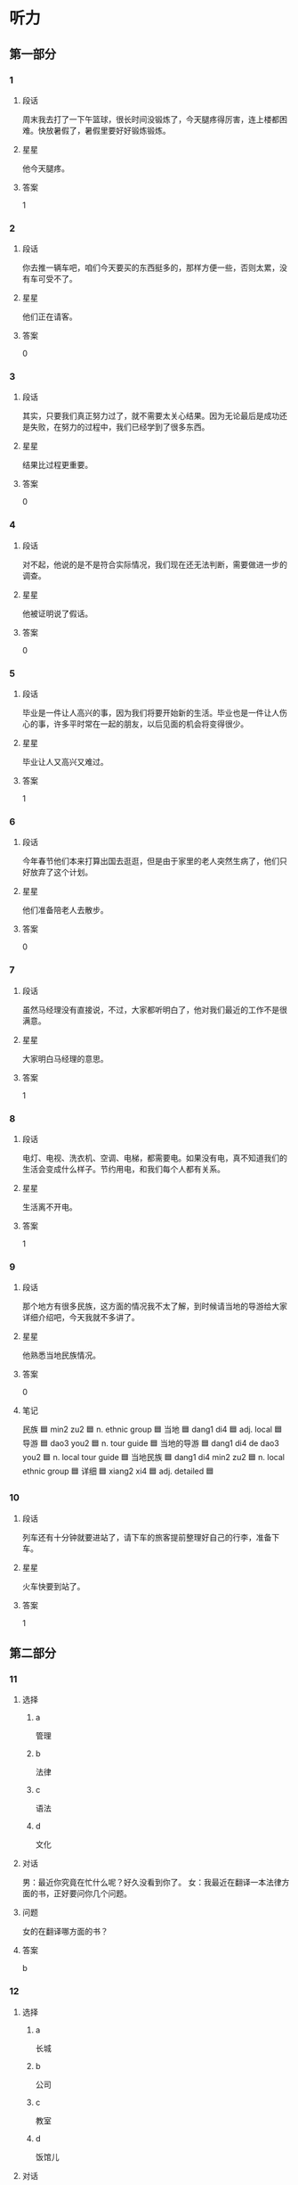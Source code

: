 * 听力

** 第一部分

*** 1
:PROPERTIES:
:ID: c4ebb727-7d02-44dd-b30f-d4bda703c08b
:END:

**** 段话
周末我去打了一下午篮球，很长时间没锻炼了，今天腿疼得厉害，连上楼都困难。快放暑假了，暑假里要好好锻炼锻炼。

**** 星星

他今天腿疼。

**** 答案

1

*** 2
:PROPERTIES:
:ID: bb9bbd19-48b7-4d23-9e85-eba247351456
:END:

**** 段话

你去推一辆车吧，咱们今天要买的东西挺多的，那样方便一些，否则太累，没有车可受不了。

**** 星星

他们正在请客。

**** 答案

0

*** 3
:PROPERTIES:
:ID: dc1bd844-9835-46d9-a293-ad6232c6c4f9
:END:

**** 段话

其实，只要我们真正努力过了，就不需要太关心结果。因为无论最后是成功还是失败，在努力的过程中，我们已经学到了很多东西。

**** 星星

结果比过程更重要。

**** 答案

0

*** 4
:PROPERTIES:
:ID: 5e70ef54-3b18-4272-8621-bdee6b7d9239
:END:

**** 段话

对不起，他说的是不是符合实际情况，我们现在还无法判断，需要做进一步的调查。

**** 星星

他被证明说了假话。

**** 答案

0

*** 5
:PROPERTIES:
:ID: 52385096-46bd-4029-b5af-d0ea370c62ed
:END:

**** 段话

毕业是一件让人高兴的事，因为我们将要开始新的生活。毕业也是一件让人伤心的事，许多平时常在一起的朋友，以后见面的机会将变得很少。

**** 星星

毕业让人又高兴又难过。

**** 答案

1

*** 6
:PROPERTIES:
:ID: 42c5a5e4-5d8b-4f7b-a3b9-03ca84adb9bf
:END:

**** 段话

今年春节他们本来打算出国去逛逛，但是由于家里的老人突然生病了，他们只好放弃了这个计划。

**** 星星

他们准备陪老人去散步。

**** 答案

0

*** 7
:PROPERTIES:
:ID: e03af581-6200-4288-ad88-d37f5cb6302a
:END:

**** 段话

虽然马经理没有直接说，不过，大家都听明白了，他对我们最近的工作不是很满意。

**** 星星

大家明白马经理的意思。

**** 答案

1

*** 8
:PROPERTIES:
:ID: f7580068-7aa1-4295-818e-356ed3c9ec11
:END:

**** 段话

电灯、电视、洗衣机、空调、电梯，都需要电。如果没有电，真不知道我们的生活会变成什么样子。节约用电，和我们每个人都有关系。

**** 星星

生活离不开电。

**** 答案

1

*** 9
:PROPERTIES:
:ID: 01590fdb-a96a-4921-ad46-e7f2426b8c60
:END:

**** 段话

那个地方有很多民族，这方面的情况我不太了解，到时候请当地的导游给大家详细介绍吧，今天我就不多讲了。

**** 星星

他熟悉当地民族情况。

**** 答案

0

**** 笔记
:PROPERTIES:
:CREATED: [2023-01-04 14:32:39 -05]
:END:

民族 🟦 min2 zu2 🟦 n. ethnic group 🟦
当地 🟦 dang1 di4 🟦 adj. local 🟦
导游 🟦 dao3 you2 🟦 n. tour guide 🟦
当地的导游 🟦 dang1 di4 de dao3 you2 🟦 n. local tour guide 🟦
当地民族 🟦 dang1 di4 min2 zu2 🟦 n. local ethnic group 🟦
详细 🟦 xiang2 xi4 🟦 adj. detailed 🟦
*** 10
:PROPERTIES:
:ID: 699ce5d5-0454-411f-ab1e-65219676a554
:END:

**** 段话

列车还有十分钟就要进站了，请下车的旅客提前整理好自己的行李，准备下车。

**** 星星

火车快要到站了。

**** 答案

1

** 第二部分
:PROPERTIES:
:CREATED: [2022-12-26 13:37:55 -05]
:END:

*** 11
:PROPERTIES:
:CREATED: [2022-12-26 13:37:55 -05]
:ID: 8bd471c9-2fe8-4d84-bc84-c5569d081044
:END:

**** 选择
:PROPERTIES:
:CREATED: [2022-12-26 13:37:55 -05]
:END:

***** a
:PROPERTIES:
:CREATED: [2022-12-26 13:37:55 -05]
:END:

管理

***** b
:PROPERTIES:
:CREATED: [2022-12-26 13:37:55 -05]
:END:

法律

***** c
:PROPERTIES:
:CREATED: [2022-12-26 13:37:55 -05]
:END:

语法

***** d
:PROPERTIES:
:CREATED: [2022-12-26 13:37:55 -05]
:END:

文化

**** 对话
:PROPERTIES:
:CREATED: [2022-12-26 13:37:55 -05]
:END:

男：最近你究竟在忙什么呢？好久没看到你了。
女：我最近在翻译一本法律方面的书，正好要问你几个问题。

**** 问题
:PROPERTIES:
:CREATED: [2022-12-26 13:37:55 -05]
:END:

女的在翻译哪方面的书？

**** 答案
:PROPERTIES:
:CREATED: [2022-12-26 13:37:55 -05]
:END:

b

*** 12
:PROPERTIES:
:CREATED: [2022-12-26 13:37:55 -05]
:ID: f0d150c9-7f48-4c24-a3cc-efef5e384dcb
:END:

**** 选择
:PROPERTIES:
:CREATED: [2022-12-26 13:37:55 -05]
:END:

***** a
:PROPERTIES:
:CREATED: [2022-12-26 13:37:55 -05]
:END:

长城

***** b
:PROPERTIES:
:CREATED: [2022-12-26 13:37:55 -05]
:END:

公司

***** c
:PROPERTIES:
:CREATED: [2022-12-26 13:37:55 -05]
:END:

教室

***** d
:PROPERTIES:
:CREATED: [2022-12-26 13:37:55 -05]
:END:

饭馆儿

**** 对话
:PROPERTIES:
:CREATED: [2022-12-26 13:37:55 -05]
:END:

女：张师傅，今天我们是怎么安排的？
男：我先送你们去爬长城，下午回宾馆休息，晚饭后接大家去老舍茶馆喝茶、看京剧。

**** 问题
:PROPERTIES:
:CREATED: [2022-12-26 13:37:55 -05]
:END:

他们现在要去哪儿？

**** 答案
:PROPERTIES:
:CREATED: [2022-12-26 13:37:55 -05]
:END:

a

*** 13
:PROPERTIES:
:CREATED: [2022-12-26 13:37:55 -05]
:ID: dc0aae5a-8ac6-4111-855d-8b73232108a7
:END:

**** 选择
:PROPERTIES:
:CREATED: [2022-12-26 13:37:55 -05]
:END:

***** a
:PROPERTIES:
:CREATED: [2022-12-26 13:37:55 -05]
:END:

没睡醒

***** b
:PROPERTIES:
:CREATED: [2022-12-26 13:37:55 -05]
:END:

听不清楚

***** c
:PROPERTIES:
:CREATED: [2022-12-26 13:37:55 -05]
:END:

在玩游戏

***** d
:PROPERTIES:
:CREATED: [2022-12-26 13:37:55 -05]
:END:

没认真听

**** 对话
:PROPERTIES:
:CREATED: [2022-12-26 13:37:55 -05]
:END:

男：喂？你声音能大点儿吗？你那里太吵了。
女：我刚才问你，我们下午几点去参观海洋馆？

**** 问题
:PROPERTIES:
:CREATED: [2022-12-26 13:37:55 -05]
:END:

男的为什么让女的大声点儿？

**** 答案
:PROPERTIES:
:CREATED: [2022-12-26 13:37:55 -05]
:END:

b

*** 14
:PROPERTIES:
:CREATED: [2022-12-26 13:37:55 -05]
:ID: c7863077-1556-40e9-b99e-7e985cb5cdf3
:END:

**** 选择
:PROPERTIES:
:CREATED: [2022-12-26 13:37:55 -05]
:END:

***** a
:PROPERTIES:
:CREATED: [2022-12-26 13:37:55 -05]
:END:

哭了

***** b
:PROPERTIES:
:CREATED: [2022-12-26 13:37:55 -05]
:END:

被骗了

***** c
:PROPERTIES:
:CREATED: [2022-12-26 13:37:55 -05]
:END:

腿擦破了

***** d
:PROPERTIES:
:CREATED: [2022-12-26 13:37:55 -05]
:END:

把篮球丢了

**** 对话
:PROPERTIES:
:CREATED: [2022-12-26 13:37:55 -05]
:END:

女：你的腿怎么流血了？我带你去医院吧。
男：没关系，刚才踢足球不小心擦破了皮，不疼。

**** 问题
:PROPERTIES:
:CREATED: [2022-12-26 13:37:55 -05]
:END:

男的刚才怎么了？

**** 答案
:PROPERTIES:
:CREATED: [2022-12-26 13:37:55 -05]
:END:

c

*** 15
:PROPERTIES:
:CREATED: [2022-12-26 13:37:55 -05]
:ID: 4610f04d-f4e1-42b1-8982-394f87ff625f
:END:

**** 选择
:PROPERTIES:
:CREATED: [2022-12-26 13:37:55 -05]
:END:

***** a
:PROPERTIES:
:CREATED: [2022-12-26 13:37:55 -05]
:END:

还没消息

***** b
:PROPERTIES:
:CREATED: [2022-12-26 13:37:55 -05]
:END:

意见不多

***** c
:PROPERTIES:
:CREATED: [2022-12-26 13:37:55 -05]
:END:

没座位了

***** d
:PROPERTIES:
:CREATED: [2022-12-26 13:37:55 -05]
:END:

总结写完了

**** 对话
:PROPERTIES:
:CREATED: [2022-12-26 13:37:55 -05]
:END:

男：现在还是没有任何消息吗？
女：对，暂时还没有，会议还没结束，估计还得半个小时。

**** 问题
:PROPERTIES:
:CREATED: [2022-12-26 13:37:55 -05]
:END:

通过对话，可以知道什么？

**** 答案
:PROPERTIES:
:CREATED: [2022-12-26 13:37:55 -05]
:END:

a

*** 16
:PROPERTIES:
:CREATED: [2022-12-26 13:37:55 -05]
:ID: 28974a66-99e0-42ec-8f98-5aeacec65e48
:END:

**** 选择
:PROPERTIES:
:CREATED: [2022-12-26 13:37:55 -05]
:END:

***** a
:PROPERTIES:
:CREATED: [2022-12-26 13:37:55 -05]
:END:

都很旧

***** b
:PROPERTIES:
:CREATED: [2022-12-26 13:37:55 -05]
:END:

价格不同

***** c
:PROPERTIES:
:CREATED: [2022-12-26 13:37:55 -05]
:END:

完全相同

***** d
:PROPERTIES:
:CREATED: [2022-12-26 13:37:55 -05]
:END:

都是蓝色的

**** 对话
:PROPERTIES:
:CREATED: [2022-12-26 13:37:55 -05]
:END:

女：这两条裙子没什么区别，完全一样呀。
男：不一样，这条比那条稍微便宜一点儿。

**** 问题
:PROPERTIES:
:CREATED: [2022-12-26 13:37:55 -05]
:END:

关于这两条裙子，下列哪个正确？

**** 答案
:PROPERTIES:
:CREATED: [2022-12-26 13:37:55 -05]
:END:

b

*** 17
:PROPERTIES:
:CREATED: [2022-12-26 13:37:55 -05]
:ID: ffe21a0b-a9f4-4375-b893-c6f00907578a
:END:

**** 选择
:PROPERTIES:
:CREATED: [2022-12-26 13:37:55 -05]
:END:

***** a
:PROPERTIES:
:CREATED: [2022-12-26 13:37:55 -05]
:END:

刚结婚

***** b
:PROPERTIES:
:CREATED: [2022-12-26 13:37:55 -05]
:END:

准备出差

***** c
:PROPERTIES:
:CREATED: [2022-12-26 13:37:55 -05]
:END:

羡慕男的

***** d
:PROPERTIES:
:CREATED: [2022-12-26 13:37:55 -05]
:END:

没戴眼镜

**** 对话
:PROPERTIES:
:CREATED: [2022-12-26 13:37:55 -05]
:END:

男：你难道又要出差？上个星期不是刚去了上海吗？
女：没办法，这个月至少还要再去一次。

**** 问题
:PROPERTIES:
:CREATED: [2022-12-26 13:37:55 -05]
:END:

关于女的，可以知道什么？

**** 答案
:PROPERTIES:
:CREATED: [2022-12-26 13:37:55 -05]
:END:

b

*** 18
:PROPERTIES:
:CREATED: [2022-12-26 13:37:55 -05]
:ID: 1a9c76fb-f188-445e-983f-f97ba6fe1f51
:END:

**** 选择
:PROPERTIES:
:CREATED: [2022-12-26 13:37:55 -05]
:END:

***** a
:PROPERTIES:
:CREATED: [2022-12-26 13:37:55 -05]
:END:

理短发

***** b
:PROPERTIES:
:CREATED: [2022-12-26 13:37:55 -05]
:END:

学中文

***** c
:PROPERTIES:
:CREATED: [2022-12-26 13:37:55 -05]
:END:

请人帮忙

***** d
:PROPERTIES:
:CREATED: [2022-12-26 13:37:55 -05]
:END:

别弄乱报纸

**** 对话
:PROPERTIES:
:CREATED: [2022-12-26 13:37:55 -05]
:END:

女：这些报纸是按照时间顺序排列的，你别弄乱了。
男：好的，看完后我会放好的，肯定弄不乱。

**** 问题
:PROPERTIES:
:CREATED: [2022-12-26 13:37:55 -05]
:END:

女的希望怎么样？

**** 答案
:PROPERTIES:
:CREATED: [2022-12-26 13:37:55 -05]
:END:

d

*** 19
:PROPERTIES:
:CREATED: [2022-12-26 13:37:55 -05]
:ID: 30c9489f-f228-4d21-ad7c-c1c7e49f17e5
:END:

**** 选择
:PROPERTIES:
:CREATED: [2022-12-26 13:37:55 -05]
:END:

***** a
:PROPERTIES:
:CREATED: [2022-12-26 13:37:55 -05]
:END:

她哥哥

***** b
:PROPERTIES:
:CREATED: [2022-12-26 13:37:55 -05]
:END:

她弟弟

***** c
:PROPERTIES:
:CREATED: [2022-12-26 13:37:55 -05]
:END:

她叔叔

***** d
:PROPERTIES:
:CREATED: [2022-12-26 13:37:55 -05]
:END:

她男朋友

**** 对话
:PROPERTIES:
:CREATED: [2022-12-26 13:37:55 -05]
:END:

男：这是你男朋友？长得真帅，个子也高。
女：这是我弟，他确实挺高，一米九。

**** 问题
:PROPERTIES:
:CREATED: [2022-12-26 13:37:55 -05]
:END:

他们在谈论谁？

**** 答案
:PROPERTIES:
:CREATED: [2022-12-26 13:37:55 -05]
:END:

b

*** 20
:PROPERTIES:
:CREATED: [2022-12-26 13:37:55 -05]
:ID: 0395b377-6372-4488-83b7-3e83ba152f91
:END:

**** 选择
:PROPERTIES:
:CREATED: [2022-12-26 13:37:55 -05]
:END:

***** a
:PROPERTIES:
:CREATED: [2022-12-26 13:37:55 -05]
:END:

天晴了

***** b
:PROPERTIES:
:CREATED: [2022-12-26 13:37:55 -05]
:END:

男的饿了

***** c
:PROPERTIES:
:CREATED: [2022-12-26 13:37:55 -05]
:END:

空气很好

***** d
:PROPERTIES:
:CREATED: [2022-12-26 13:37:55 -05]
:END:

他们在打扫

**** 对话
:PROPERTIES:
:CREATED: [2022-12-26 13:37:55 -05]
:END:

女：外面下雨了，把窗户关上吧。
男：别全关上，让房间里进点儿新鲜空气，下了雨，外面空气很湿润。

**** 问题
:PROPERTIES:
:CREATED: [2022-12-26 13:37:55 -05]
:END:

根据对话，可以知道什么？

**** 答案
:PROPERTIES:
:CREATED: [2022-12-26 13:37:55 -05]
:END:

c

*** 21
:PROPERTIES:
:CREATED: [2022-12-26 13:37:55 -05]
:ID: b8bfbf51-17b0-428f-9d51-3e00d21fde45
:END:

**** 选择
:PROPERTIES:
:CREATED: [2022-12-26 13:37:55 -05]
:END:

***** a
:PROPERTIES:
:CREATED: [2022-12-26 13:37:55 -05]
:END:

想请假

***** b
:PROPERTIES:
:CREATED: [2022-12-26 13:37:55 -05]
:END:

在看新闻

***** c
:PROPERTIES:
:CREATED: [2022-12-26 13:37:55 -05]
:END:

是个护士

***** d
:PROPERTIES:
:CREATED: [2022-12-26 13:37:55 -05]
:END:

听广播了

**** 对话
:PROPERTIES:
:CREATED: [2022-12-26 13:37:55 -05]
:END:

男：刘小姐，这个主意是您想出来的？非常好！
女：谢谢，我是今天早上听广播时忽然想出来的。

**** 问题
:PROPERTIES:
:CREATED: [2022-12-26 13:37:55 -05]
:END:

关于刘小姐，可以知道什么？

**** 答案
:PROPERTIES:
:CREATED: [2022-12-26 13:37:55 -05]
:END:

d

*** 22
:PROPERTIES:
:CREATED: [2022-12-26 13:37:55 -05]
:ID: 663855a6-de70-4fc2-9713-75e5494bc11e
:END:

**** 选择
:PROPERTIES:
:CREATED: [2022-12-26 13:37:55 -05]
:END:

***** a
:PROPERTIES:
:CREATED: [2022-12-26 13:37:55 -05]
:END:

一瓶饮料

***** b
:PROPERTIES:
:CREATED: [2022-12-26 13:37:55 -05]
:END:

面包和糖

***** c
:PROPERTIES:
:CREATED: [2022-12-26 13:37:55 -05]
:END:

饼干和盐

***** d
:PROPERTIES:
:CREATED: [2022-12-26 13:37:55 -05]
:END:

牛奶和鸡蛋

**** 对话
:PROPERTIES:
:CREATED: [2022-12-26 13:37:55 -05]
:END:

女：你好，一共多少钱？
男：两盒饼干、一袋盐，一共是十三块零五。

**** 问题
:PROPERTIES:
:CREATED: [2022-12-26 13:37:55 -05]
:END:

女的买什么了？

**** 答案
:PROPERTIES:
:CREATED: [2022-12-26 13:37:55 -05]
:END:

c

*** 23
:PROPERTIES:
:CREATED: [2022-12-26 13:37:55 -05]
:ID: be0dd688-85c1-48e7-a1b0-c797ab9991ce
:END:

**** 选择
:PROPERTIES:
:CREATED: [2022-12-26 13:37:55 -05]
:END:

***** a
:PROPERTIES:
:CREATED: [2022-12-26 13:37:55 -05]
:END:

太厚

***** b
:PROPERTIES:
:CREATED: [2022-12-26 13:37:55 -05]
:END:

无聊

***** c
:PROPERTIES:
:CREATED: [2022-12-26 13:37:55 -05]
:END:

很有名

***** d
:PROPERTIES:
:CREATED: [2022-12-26 13:37:55 -05]
:END:

翻译得不好

**** 对话
:PROPERTIES:
:CREATED: [2022-12-26 13:37:55 -05]
:END:

男：这本小说这么厚，什么时候才能看完啊。
女：每天晚上看十几页，差不多一个月就可以看完。

**** 问题
:PROPERTIES:
:CREATED: [2022-12-26 13:37:55 -05]
:END:

男的认为这本书怎么样？

**** 答案
:PROPERTIES:
:CREATED: [2022-12-26 13:37:55 -05]
:END:

a

*** 24
:PROPERTIES:
:CREATED: [2022-12-26 13:37:55 -05]
:ID: 494614dc-332e-4f1a-976e-35c93d09403c
:END:

**** 选择
:PROPERTIES:
:CREATED: [2022-12-26 13:37:55 -05]
:END:

***** a
:PROPERTIES:
:CREATED: [2022-12-26 13:37:55 -05]
:END:

猜错了

***** b
:PROPERTIES:
:CREATED: [2022-12-26 13:37:55 -05]
:END:

把包丢了

***** c
:PROPERTIES:
:CREATED: [2022-12-26 13:37:55 -05]
:END:

把护照丢了

***** d
:PROPERTIES:
:CREATED: [2022-12-26 13:37:55 -05]
:END:

想乘坐飞机

**** 对话
:PROPERTIES:
:CREATED: [2022-12-26 13:37:55 -05]
:END:

女：打扰一下，请问，您是在找这个包吗？
男：是的是的，这是我妻子的包，她太粗心了，谢谢您！

**** 问题
:PROPERTIES:
:CREATED: [2022-12-26 13:37:55 -05]
:END:

他的妻子怎么了？

**** 答案
:PROPERTIES:
:CREATED: [2022-12-26 13:37:55 -05]
:END:

b

**** 笔记
:PROPERTIES:
:CREATED: [2023-01-04 20:15:17 -05]
:END:

打扰 🟦 da3 rao3 🟦 v. to disturb 🟦
粗心 🟦 cu1 xin1 🟦 adj. careless 🟦
*** 25
:PROPERTIES:
:CREATED: [2022-12-26 13:37:55 -05]
:ID: 8b1f305c-63f6-42b9-a363-9bbe11638abf
:END:

**** 选择
:PROPERTIES:
:CREATED: [2022-12-26 13:37:55 -05]
:END:

***** a
:PROPERTIES:
:CREATED: [2022-12-26 13:37:55 -05]
:END:

买相机

***** b
:PROPERTIES:
:CREATED: [2022-12-26 13:37:55 -05]
:END:

看同事

***** c
:PROPERTIES:
:CREATED: [2022-12-26 13:37:55 -05]
:END:

取照片

***** d
:PROPERTIES:
:CREATED: [2022-12-26 13:37:55 -05]
:END:

换钥匙

**** 对话
:PROPERTIES:
:CREATED: [2022-12-26 13:37:55 -05]
:END:

男：方向不对吧？现在是往东走吗？
女：现在是往西，我们先去附近那个照相馆取照片，然后再去校长家。

**** 问题
:PROPERTIES:
:CREATED: [2022-12-26 13:37:55 -05]
:END:

女的打算先去做什么？

**** 答案
:PROPERTIES:
:CREATED: [2022-12-26 13:37:55 -05]
:END:

c

** 第三部分
:PROPERTIES:
:CREATED: [2022-12-26 13:49:43 -05]
:END:

*** 26
:PROPERTIES:
:CREATED: [2022-12-26 13:49:43 -05]
:ID: 4ffea1f7-d5bb-4fc5-87d8-19ff94932df1
:END:

**** 选择
:PROPERTIES:
:CREATED: [2022-12-26 13:49:43 -05]
:END:

***** a
:PROPERTIES:
:CREATED: [2022-12-26 13:49:43 -05]
:END:

天黑了

***** b
:PROPERTIES:
:CREATED: [2022-12-26 13:49:43 -05]
:END:

西瓜不好吃

***** c
:PROPERTIES:
:CREATED: [2022-12-26 13:49:43 -05]
:END:

孙子去上课

***** d
:PROPERTIES:
:CREATED: [2022-12-26 13:49:43 -05]
:END:

作业没写完

**** 对话
:PROPERTIES:
:CREATED: [2022-12-26 13:49:43 -05]
:END:

女：把香蕉皮扔到垃圾桶里去，以后别随便扔东西。
男：知道了，奶奶。
女：数学作业写完了吗？
男：没呢，我先出去玩儿一会儿，您在家休息吧。

**** 问题
:PROPERTIES:
:CREATED: [2022-12-26 13:49:43 -05]
:END:

根据对话，可以知道什么？

**** 答案
:PROPERTIES:
:CREATED: [2022-12-26 13:49:43 -05]
:END:

d

*** 27
:PROPERTIES:
:CREATED: [2022-12-26 13:49:43 -05]
:ID: 504ef058-4db1-4056-9a55-01da613faf69
:END:

**** 选择
:PROPERTIES:
:CREATED: [2022-12-26 13:49:43 -05]
:END:

***** a
:PROPERTIES:
:CREATED: [2022-12-26 13:49:43 -05]
:END:

打网球

***** b
:PROPERTIES:
:CREATED: [2022-12-26 13:49:43 -05]
:END:

看演出

***** c
:PROPERTIES:
:CREATED: [2022-12-26 13:49:43 -05]
:END:

去减肥

***** d
:PROPERTIES:
:CREATED: [2022-12-26 13:49:43 -05]
:END:

办签证

**** 对话
:PROPERTIES:
:CREATED: [2022-12-26 13:49:43 -05]
:END:

男：我约了几个同学星期六上午去打网球，你也去？
女：可是我不会打网球。
男：那你会打羽毛球吗？
女：会。
男：网球跟羽毛球差不多，很好学，到时候我教你。

**** 问题
:PROPERTIES:
:CREATED: [2022-12-26 13:49:43 -05]
:END:

男的星期六要做什么？

**** 答案
:PROPERTIES:
:CREATED: [2022-12-26 13:49:43 -05]
:END:

a

*** 28
:PROPERTIES:
:CREATED: [2022-12-26 13:49:43 -05]
:ID: 1065a69d-3900-4f79-98f3-b7923530dc36
:END:

**** 选择
:PROPERTIES:
:CREATED: [2022-12-26 13:49:43 -05]
:END:

***** a
:PROPERTIES:
:CREATED: [2022-12-26 13:49:43 -05]
:END:

周围吵

***** b
:PROPERTIES:
:CREATED: [2022-12-26 13:49:43 -05]
:END:

楼层矮

***** c
:PROPERTIES:
:CREATED: [2022-12-26 13:49:43 -05]
:END:

房租高

***** d
:PROPERTIES:
:CREATED: [2022-12-26 13:49:43 -05]
:END:

厨房小

**** 对话
:PROPERTIES:
:CREATED: [2022-12-26 13:49:43 -05]
:END:

女：昨天看的房子怎么样？
男：还可以，交通比较方便，离咱公司不远。
女：那就快点儿租下来啊。
男：其他都好，关键是房租太高。

**** 问题
:PROPERTIES:
:CREATED: [2022-12-26 13:49:43 -05]
:END:

男的认为房子怎么样？

**** 答案
:PROPERTIES:
:CREATED: [2022-12-26 13:49:43 -05]
:END:

c

*** 29
:PROPERTIES:
:CREATED: [2022-12-26 13:49:43 -05]
:ID: ef536020-9d3c-4678-8b40-7afc66153a50
:END:

**** 选择
:PROPERTIES:
:CREATED: [2022-12-26 13:49:43 -05]
:END:

***** a
:PROPERTIES:
:CREATED: [2022-12-26 13:49:43 -05]
:END:

堵车

***** b
:PROPERTIES:
:CREATED: [2022-12-26 13:49:43 -05]
:END:

车坏了

***** c
:PROPERTIES:
:CREATED: [2022-12-26 13:49:43 -05]
:END:

没出租车

***** d
:PROPERTIES:
:CREATED: [2022-12-26 13:49:43 -05]
:END:

公共汽车慢

**** 对话
:PROPERTIES:
:CREATED: [2022-12-26 13:49:43 -05]
:END:

男：你不是刚刚买了新车吗？怎么今天又坐地铁？
女：我的车送去修了，昨天被撞了一下。
男：啊，严重吗？怎么这么不小心。
女：没关系，我当时开得很慢，是那个司机的问题。

**** 问题
:PROPERTIES:
:CREATED: [2022-12-26 13:49:43 -05]
:END:

女的今天为什么坐地铁？

**** 答案
:PROPERTIES:
:CREATED: [2022-12-26 13:49:43 -05]
:END:

b

*** 30
:PROPERTIES:
:CREATED: [2022-12-26 13:49:43 -05]
:ID: 496c90a6-c0a8-41de-8e29-9e2e586013b1
:END:

**** 选择
:PROPERTIES:
:CREATED: [2022-12-26 13:49:43 -05]
:END:

***** a
:PROPERTIES:
:CREATED: [2022-12-26 13:49:43 -05]
:END:

中国制造

***** b
:PROPERTIES:
:CREATED: [2022-12-26 13:49:43 -05]
:END:

旅行计划

***** c
:PROPERTIES:
:CREATED: [2022-12-26 13:49:43 -05]
:END:

环境污染

***** d
:PROPERTIES:
:CREATED: [2022-12-26 13:49:43 -05]
:END:

科学精神

**** 对话
:PROPERTIES:
:CREATED: [2022-12-26 13:49:43 -05]
:END:

女：去年夏天我去国外旅游，没想到买回来的礼物竟然都是中国制造。
男：这很正常，中国现在是世界制造大国。
女：是，随着质量的进一步提高，相信会有更多的中国制造。
男：当然，我们还需要继续提高质量，提高竞争力。

**** 问题
:PROPERTIES:
:CREATED: [2022-12-26 13:49:43 -05]
:END:

他们在谈什么？

**** 答案
:PROPERTIES:
:CREATED: [2022-12-26 13:49:43 -05]
:END:

a

*** 31
:PROPERTIES:
:CREATED: [2022-12-26 13:49:43 -05]
:ID: 5c2f7cdc-b0d0-4721-ba2d-23fbe0c9a996
:END:

**** 选择
:PROPERTIES:
:CREATED: [2022-12-26 13:49:43 -05]
:END:

***** a
:PROPERTIES:
:CREATED: [2022-12-26 13:49:43 -05]
:END:

丈夫

***** b
:PROPERTIES:
:CREATED: [2022-12-26 13:49:43 -05]
:END:

爷爷

***** c
:PROPERTIES:
:CREATED: [2022-12-26 13:49:43 -05]
:END:

阿姨

***** d
:PROPERTIES:
:CREATED: [2022-12-26 13:49:43 -05]
:END:

老师

**** 对话
:PROPERTIES:
:CREATED: [2022-12-26 13:49:43 -05]
:END:

男：听说你从小就开始写日记了？
女：是，开始是老师要求写，写每天发生的有意思的事，慢慢就成习惯了。
男：你觉得写日记有什么好处？
女：可以给我留下一些美好的回忆。

**** 问题
:PROPERTIES:
:CREATED: [2022-12-26 13:49:43 -05]
:END:

刚开始是谁要求她写日记的？

**** 答案
:PROPERTIES:
:CREATED: [2022-12-26 13:49:43 -05]
:END:

d

*** 32
:PROPERTIES:
:CREATED: [2022-12-26 13:49:43 -05]
:ID: a83202b4-04bb-491b-a529-f0f1f537122b
:END:

**** 选择
:PROPERTIES:
:CREATED: [2022-12-26 13:49:43 -05]
:END:

***** a
:PROPERTIES:
:CREATED: [2022-12-26 13:49:43 -05]
:END:

变胖了

***** b
:PROPERTIES:
:CREATED: [2022-12-26 13:49:43 -05]
:END:

要考试了

***** c
:PROPERTIES:
:CREATED: [2022-12-26 13:49:43 -05]
:END:

游泳输了

***** d
:PROPERTIES:
:CREATED: [2022-12-26 13:49:43 -05]
:END:

时间提前了

**** 对话
:PROPERTIES:
:CREATED: [2022-12-26 13:49:43 -05]
:END:

女：动作快一点儿，快来不及了。
男：什么来不及了，你拉我去哪里？
女：出发时间改下午两点了，现在就集合。
男：怎么没通知我们啊？

**** 问题
:PROPERTIES:
:CREATED: [2022-12-26 13:49:43 -05]
:END:

女的为什么着急？

**** 答案
:PROPERTIES:
:CREATED: [2022-12-26 13:49:43 -05]
:END:

d

*** 33
:PROPERTIES:
:CREATED: [2022-12-26 13:49:43 -05]
:ID: a11680e2-b5d8-4b6b-9445-23ffdb373976
:END:

**** 选择
:PROPERTIES:
:CREATED: [2022-12-26 13:49:43 -05]
:END:

***** a
:PROPERTIES:
:CREATED: [2022-12-26 13:49:43 -05]
:END:

做生意

***** b
:PROPERTIES:
:CREATED: [2022-12-26 13:49:43 -05]
:END:

祝贺姐姐

***** c
:PROPERTIES:
:CREATED: [2022-12-26 13:49:43 -05]
:END:

学画画儿

***** d
:PROPERTIES:
:CREATED: [2022-12-26 13:49:43 -05]
:END:

向姐姐道歉

**** 对话
:PROPERTIES:
:CREATED: [2022-12-26 13:49:43 -05]
:END:

男：姐，我发你的电子邮件收到了没？
女：什么时候发的？
男：都一周了，我想去做生意，想听听你的意见。
女：没收到，你再发一遍吧。

**** 问题
:PROPERTIES:
:CREATED: [2022-12-26 13:49:43 -05]
:END:

男的打算做什么？

**** 答案
:PROPERTIES:
:CREATED: [2022-12-26 13:49:43 -05]
:END:

a

*** 34
:PROPERTIES:
:CREATED: [2022-12-26 13:49:43 -05]
:ID: e765b02c-1fa0-41ba-a3b5-e9e007d0125d
:END:

**** 选择
:PROPERTIES:
:CREATED: [2022-12-26 13:49:43 -05]
:END:

***** a
:PROPERTIES:
:CREATED: [2022-12-26 13:49:43 -05]
:END:

不抽烟

***** b
:PROPERTIES:
:CREATED: [2022-12-26 13:49:43 -05]
:END:

没进球

***** c
:PROPERTIES:
:CREATED: [2022-12-26 13:49:43 -05]
:END:

是个演员

***** d
:PROPERTIES:
:CREATED: [2022-12-26 13:49:43 -05]
:END:

爱弹钢琴

**** 对话
:PROPERTIES:
:CREATED: [2022-12-26 13:49:43 -05]
:END:

女：今天踢得怎么样？进了几个球？
男：我们三比一赢了。
女：我问你进了几个。
男：我，我没进。我的球鞋不太好，穿着难受。
女：我明白了，你快去洗澡吧。

**** 问题
:PROPERTIES:
:CREATED: [2022-12-26 13:49:43 -05]
:END:

关于男的，可以知道什么？

**** 答案
:PROPERTIES:
:CREATED: [2022-12-26 13:49:43 -05]
:END:

b

*** 35
:PROPERTIES:
:CREATED: [2022-12-26 13:49:43 -05]
:ID: 8afc34be-3482-4a9f-9403-e788fc22c6f5
:END:

**** 选择
:PROPERTIES:
:CREATED: [2022-12-26 13:49:43 -05]
:END:

***** a
:PROPERTIES:
:CREATED: [2022-12-26 13:49:43 -05]
:END:

口渴了

***** b
:PROPERTIES:
:CREATED: [2022-12-26 13:49:43 -05]
:END:

不能吃辣

***** c
:PROPERTIES:
:CREATED: [2022-12-26 13:49:43 -05]
:END:

觉得孤单

***** d
:PROPERTIES:
:CREATED: [2022-12-26 13:49:43 -05]
:END:

身体不舒服

**** 对话
:PROPERTIES:
:CREATED: [2022-12-26 13:49:43 -05]
:END:

男：你先去床上躺一会儿吧，等饭好了我叫你。
女：我没事，还是我来做吧。
男：你不舒服，今天我来做，马上就好。
女：那你简单做一点儿就可以。

**** 问题
:PROPERTIES:
:CREATED: [2022-12-26 13:49:43 -05]
:END:

女的怎么了？

**** 答案
:PROPERTIES:
:CREATED: [2022-12-26 13:49:43 -05]
:END:

d

*** 36-37
:PROPERTIES:
:CREATED: [2022-12-27 01:18:58 -05]
:ID: 7f0c68d2-67f9-4370-8358-b0f989c9efac
:END:

**** 段话
:PROPERTIES:
:CREATED: [2022-12-27 01:18:58 -05]
:END:

一天，小张和女朋友一起去爬山。他们爬了三个小时，女朋友累坏了。这时小张指着山下说：“快看哪，我们脚下的风景多美啊！”女朋友回答：“既然下面的风景好，我们为什么要花三个小时爬到上面来呢？”

**** 题
:PROPERTIES:
:CREATED: [2022-12-27 01:18:58 -05]
:END:

***** 36
:PROPERTIES:
:CREATED: [2022-12-27 01:18:58 -05]
:END:

****** 问题
:PROPERTIES:
:CREATED: [2022-12-27 01:18:58 -05]
:END:

山下的风景怎么样？

****** 选择
:PROPERTIES:
:CREATED: [2022-12-27 01:18:58 -05]
:END:

******* a
:PROPERTIES:
:CREATED: [2022-12-27 01:18:58 -05]
:END:

很一般

******* b
:PROPERTIES:
:CREATED: [2022-12-27 01:18:58 -05]
:END:

很奇怪

******* c
:PROPERTIES:
:CREATED: [2022-12-27 01:18:58 -05]
:END:

非常漂亮

******* d
:PROPERTIES:
:CREATED: [2022-12-27 01:18:58 -05]
:END:

和山上差不多

****** 答案
:PROPERTIES:
:CREATED: [2022-12-27 01:18:58 -05]
:END:

c

***** 37
:PROPERTIES:
:CREATED: [2022-12-27 01:18:58 -05]
:END:

****** 问题
:PROPERTIES:
:CREATED: [2022-12-27 01:18:58 -05]
:END:

关于小张的女朋友，可以知道什么？

****** 选择
:PROPERTIES:
:CREATED: [2022-12-27 01:18:58 -05]
:END:

******* a
:PROPERTIES:
:CREATED: [2022-12-27 01:18:58 -05]
:END:

很瘦

******* b
:PROPERTIES:
:CREATED: [2022-12-27 01:18:58 -05]
:END:

很马虎

******* c
:PROPERTIES:
:CREATED: [2022-12-27 01:18:58 -05]
:END:

累坏了

******* d
:PROPERTIES:
:CREATED: [2022-12-27 01:18:58 -05]
:END:

爱干净

****** 答案
:PROPERTIES:
:CREATED: [2022-12-27 01:18:58 -05]
:END:

c

*** 38-39
:PROPERTIES:
:CREATED: [2022-12-27 01:18:58 -05]
:ID: 680eeb96-f110-42e3-92ba-b0e54dfe2257
:END:

**** 段话
:PROPERTIES:
:CREATED: [2022-12-27 01:18:58 -05]
:END:

学习一种语言不是简单的事情，许多人在开始学的时候觉得很困难，于是就放弃了。但是只要坚持下来，从最基础的东西学起，慢慢就会发现自己的变化。这时候就会增加我们的信心，离学好这种语言也就越来越近了。

**** 题
:PROPERTIES:
:CREATED: [2022-12-27 01:18:58 -05]
:END:

***** 38
:PROPERTIES:
:CREATED: [2022-12-27 01:18:58 -05]
:END:

****** 问题
:PROPERTIES:
:CREATED: [2022-12-27 01:18:58 -05]
:END:

很多人开始学习一种语言时会觉得怎么样？

****** 选择
:PROPERTIES:
:CREATED: [2022-12-27 01:18:58 -05]
:END:

******* a
:PROPERTIES:
:CREATED: [2022-12-27 01:18:58 -05]
:END:

很害怕

******* b
:PROPERTIES:
:CREATED: [2022-12-27 01:18:58 -05]
:END:

很困难

******* c
:PROPERTIES:
:CREATED: [2022-12-27 01:18:58 -05]
:END:

非常得意

******* d
:PROPERTIES:
:CREATED: [2022-12-27 01:18:58 -05]
:END:

十分有趣

****** 答案
:PROPERTIES:
:CREATED: [2022-12-27 01:18:58 -05]
:END:

b

***** 39
:PROPERTIES:
:CREATED: [2022-12-27 01:18:58 -05]
:END:

****** 问题
:PROPERTIES:
:CREATED: [2022-12-27 01:18:58 -05]
:END:

怎样才能学好一种语言？

****** 选择
:PROPERTIES:
:CREATED: [2022-12-27 01:18:58 -05]
:END:

******* a
:PROPERTIES:
:CREATED: [2022-12-27 01:18:58 -05]
:END:

要坚持

******* b
:PROPERTIES:
:CREATED: [2022-12-27 01:18:58 -05]
:END:

去留学

******* c
:PROPERTIES:
:CREATED: [2022-12-27 01:18:58 -05]
:END:

多练习

******* d
:PROPERTIES:
:CREATED: [2022-12-27 01:18:58 -05]
:END:

要特别仔细

****** 答案
:PROPERTIES:
:CREATED: [2022-12-27 01:18:58 -05]
:END:

a

*** 40-41
:PROPERTIES:
:CREATED: [2022-12-27 01:18:58 -05]
:ID: 5f42c342-02ad-4512-910a-166019e3c219
:END:

**** 段话
:PROPERTIES:
:CREATED: [2022-12-27 01:18:58 -05]
:END:

很多人一回家就把门一关，从不主动和邻居聊天儿，住了几年还不知道邻居姓什么，在城市里这样的情况尤其严重。实际上，邻居应该成为住在旁边的好朋友，大家有事多联系、多商量，这样生活会更好。

**** 题
:PROPERTIES:
:CREATED: [2022-12-27 01:18:58 -05]
:END:

***** 40
:PROPERTIES:
:CREATED: [2022-12-27 01:18:58 -05]
:END:

****** 问题
:PROPERTIES:
:CREATED: [2022-12-27 01:18:58 -05]
:END:

城市中很多邻居之间怎么样？

****** 选择
:PROPERTIES:
:CREATED: [2022-12-27 01:18:58 -05]
:END:

******* a
:PROPERTIES:
:CREATED: [2022-12-27 01:18:58 -05]
:END:

很友好

******* b
:PROPERTIES:
:CREATED: [2022-12-27 01:18:58 -05]
:END:

互相尊重

******* c
:PROPERTIES:
:CREATED: [2022-12-27 01:18:58 -05]
:END:

总是有误会

******* d
:PROPERTIES:
:CREATED: [2022-12-27 01:18:58 -05]
:END:

很少主动联系

****** 答案
:PROPERTIES:
:CREATED: [2022-12-27 01:18:58 -05]
:END:

d

***** 41
:PROPERTIES:
:CREATED: [2022-12-27 01:18:58 -05]
:END:

****** 问题
:PROPERTIES:
:CREATED: [2022-12-27 01:18:58 -05]
:END:

这段话主要谈什么？

****** 选择
:PROPERTIES:
:CREATED: [2022-12-27 01:18:58 -05]
:END:

******* a
:PROPERTIES:
:CREATED: [2022-12-27 01:18:58 -05]
:END:

邻居关系

******* b
:PROPERTIES:
:CREATED: [2022-12-27 01:18:58 -05]
:END:

邻居的爱好

******* c
:PROPERTIES:
:CREATED: [2022-12-27 01:18:58 -05]
:END:

生活的烦恼

******* d
:PROPERTIES:
:CREATED: [2022-12-27 01:18:58 -05]
:END:

交朋友的好处

****** 答案
:PROPERTIES:
:CREATED: [2022-12-27 01:18:58 -05]
:END:

a

*** 42-43
:PROPERTIES:
:CREATED: [2022-12-27 01:18:58 -05]
:ID: b9904766-3fa8-4616-807d-05234bdf1966
:END:

**** 段话
:PROPERTIES:
:CREATED: [2022-12-27 01:18:58 -05]
:END:

万事开头难，每个成功者都要有一个勇敢的开始，才能找到自己的路。虽然能力、经验、积极等对我们取得成功有很大影响，但是，如果没有这个勇敢的开始，就没有最后的成功。

**** 题
:PROPERTIES:
:CREATED: [2022-12-27 01:18:58 -05]
:END:

***** 42
:PROPERTIES:
:CREATED: [2022-12-27 01:18:58 -05]
:END:

****** 问题
:PROPERTIES:
:CREATED: [2022-12-27 01:18:58 -05]
:END:

对成功来说，什么最重要？

****** 选择
:PROPERTIES:
:CREATED: [2022-12-27 01:18:58 -05]
:END:

******* a
:PROPERTIES:
:CREATED: [2022-12-27 01:18:58 -05]
:END:

标准

******* b
:PROPERTIES:
:CREATED: [2022-12-27 01:18:58 -05]
:END:

积累

******* c
:PROPERTIES:
:CREATED: [2022-12-27 01:18:58 -05]
:END:

表达

******* d
:PROPERTIES:
:CREATED: [2022-12-27 01:18:58 -05]
:END:

开始

****** 答案
:PROPERTIES:
:CREATED: [2022-12-27 01:18:58 -05]
:END:

d

***** 43
:PROPERTIES:
:CREATED: [2022-12-27 01:18:58 -05]
:END:

****** 问题
:PROPERTIES:
:CREATED: [2022-12-27 01:18:58 -05]
:END:

关于成功者，可以知道什么？

****** 选择
:PROPERTIES:
:CREATED: [2022-12-27 01:18:58 -05]
:END:

******* a
:PROPERTIES:
:CREATED: [2022-12-27 01:18:58 -05]
:END:

关心别人

******* b
:PROPERTIES:
:CREATED: [2022-12-27 01:18:58 -05]
:END:

需要鼓励

******* c
:PROPERTIES:
:CREATED: [2022-12-27 01:18:58 -05]
:END:

积极主动

******* d
:PROPERTIES:
:CREATED: [2022-12-27 01:18:58 -05]
:END:

工资普遍高

****** 答案
:PROPERTIES:
:CREATED: [2022-12-27 01:18:58 -05]
:END:

c

*** 44-45
:PROPERTIES:
:CREATED: [2022-12-27 01:18:58 -05]
:ID: 043af9fe-2835-4773-876c-2d40448d2ad5
:END:

**** 段话
:PROPERTIES:
:CREATED: [2022-12-27 01:18:58 -05]
:END:

我不同意提高门票价格。门票价格提高后，门票收入好像会增加，可是来这儿的游客却有可能因此而减少，实际上总的收入在减少。所以我觉得应该降低门票价格，以吸引更多的人来这儿。

**** 题
:PROPERTIES:
:CREATED: [2022-12-27 01:18:58 -05]
:END:

***** 44
:PROPERTIES:
:CREATED: [2022-12-27 01:18:58 -05]
:END:

****** 问题
:PROPERTIES:
:CREATED: [2022-12-27 01:18:58 -05]
:END:

说话人对提高门票价格是什么态度？

****** 选择
:PROPERTIES:
:CREATED: [2022-12-27 01:18:58 -05]
:END:

******* a
:PROPERTIES:
:CREATED: [2022-12-27 01:18:58 -05]
:END:

支持

******* b
:PROPERTIES:
:CREATED: [2022-12-27 01:18:58 -05]
:END:

反对

******* c
:PROPERTIES:
:CREATED: [2022-12-27 01:18:58 -05]
:END:

后悔

******* d
:PROPERTIES:
:CREATED: [2022-12-27 01:18:58 -05]
:END:

同情

****** 答案
:PROPERTIES:
:CREATED: [2022-12-27 01:18:58 -05]
:END:

b

***** 45
:PROPERTIES:
:CREATED: [2022-12-27 01:18:58 -05]
:END:

****** 问题
:PROPERTIES:
:CREATED: [2022-12-27 01:18:58 -05]
:END:

说话人最可能在哪儿工作？

****** 选择
:PROPERTIES:
:CREATED: [2022-12-27 01:18:58 -05]
:END:

******* a
:PROPERTIES:
:CREATED: [2022-12-27 01:18:58 -05]
:END:

图书馆

******* b
:PROPERTIES:
:CREATED: [2022-12-27 01:18:58 -05]
:END:

大使馆

******* c
:PROPERTIES:
:CREATED: [2022-12-27 01:18:58 -05]
:END:

电影院

******* d
:PROPERTIES:
:CREATED: [2022-12-27 01:18:58 -05]
:END:

动物园

****** 答案
:PROPERTIES:
:CREATED: [2022-12-27 01:18:58 -05]
:END:

d


* 阅读

** 第一部分
:PROPERTIES:
:CREATED: [2022-12-27 01:53:26 -05]
:END:

*** 46-50
:PROPERTIES:
:CREATED: [2022-12-27 01:53:26 -05]
:ID: f70bf712-6990-4d06-b1c3-7ec34a4cca87
:END:

**** 选择
:PROPERTIES:
:CREATED: [2022-12-27 01:53:26 -05]
:END:

***** a
:PROPERTIES:
:CREATED: [2022-12-27 01:53:26 -05]
:END:

观众

***** b
:PROPERTIES:
:CREATED: [2022-12-27 01:53:26 -05]
:END:

由于

***** c
:PROPERTIES:
:CREATED: [2022-12-27 01:53:26 -05]
:END:

职业

***** d
:PROPERTIES:
:CREATED: [2022-12-27 01:53:26 -05]
:END:

坚持

***** e
:PROPERTIES:
:CREATED: [2022-12-27 01:53:26 -05]
:END:

抱歉

***** f
:PROPERTIES:
:CREATED: [2022-12-27 01:53:26 -05]
:END:

乱

**** 题
:PROPERTIES:
:CREATED: [2022-12-27 01:53:26 -05]
:END:

***** 46
:PROPERTIES:
:CREATED: [2022-12-27 01:53:26 -05]
:END:

****** 课文填空
:PROPERTIES:
:CREATED: [2022-12-27 01:53:26 -05]
:END:

别把衣服扔在沙发上，你的房间太🟦了，抽时间收拾一下。

****** 答案
:PROPERTIES:
:CREATED: [2022-12-27 01:53:26 -05]
:END:

f

***** 47
:PROPERTIES:
:CREATED: [2022-12-27 01:53:26 -05]
:END:

****** 课文填空
:PROPERTIES:
:CREATED: [2022-12-27 01:53:26 -05]
:END:

请在表格上填好姓名、性别、年龄、🟦等，然后再给我们传真过来。

****** 答案
:PROPERTIES:
:CREATED: [2022-12-27 01:53:26 -05]
:END:

c

***** 48
:PROPERTIES:
:CREATED: [2022-12-27 01:53:26 -05]
:END:

****** 课文填空
:PROPERTIES:
:CREATED: [2022-12-27 01:53:26 -05]
:END:

很🟦，我刚才不是故意的，请你原谅。

****** 答案
:PROPERTIES:
:CREATED: [2022-12-27 01:53:26 -05]
:END:

e

***** 49
:PROPERTIES:
:CREATED: [2022-12-27 01:53:26 -05]
:END:

****** 课文填空
:PROPERTIES:
:CREATED: [2022-12-27 01:53:26 -05]
:END:

表演结束的时候，🟦们都站了起来，为他鼓掌。

****** 答案
:PROPERTIES:
:CREATED: [2022-12-27 01:53:26 -05]
:END:

a

***** 50
:PROPERTIES:
:CREATED: [2022-12-27 01:53:26 -05]
:END:

****** 课文填空
:PROPERTIES:
:CREATED: [2022-12-27 01:53:26 -05]
:END:

🟦天气原因，飞往首都的航班改在 8 点半起飞。

****** 答案
:PROPERTIES:
:CREATED: [2022-12-27 01:53:26 -05]
:END:

b

*** 51-55
:PROPERTIES:
:CREATED: [2022-12-27 02:05:26 -05]
:ID: b682e8ab-bb2b-4ece-b5b9-da4657ca99e9
:END:

**** 选择
:PROPERTIES:
:CREATED: [2022-12-27 02:05:26 -05]
:END:

***** a
:PROPERTIES:
:CREATED: [2022-12-27 02:05:26 -05]
:END:

偶尔

***** b
:PROPERTIES:
:CREATED: [2022-12-27 02:05:26 -05]
:END:

顺便

***** c
:PROPERTIES:
:CREATED: [2022-12-27 02:05:26 -05]
:END:

温度

***** d
:PROPERTIES:
:CREATED: [2022-12-27 02:05:26 -05]
:END:

咸

***** e
:PROPERTIES:
:CREATED: [2022-12-27 02:05:26 -05]
:END:

流行

***** f
:PROPERTIES:
:CREATED: [2022-12-27 02:05:26 -05]
:END:

兴趣

**** 题
:PROPERTIES:
:CREATED: [2022-12-27 02:05:26 -05]
:END:

***** 51
:PROPERTIES:
:CREATED: [2022-12-27 02:05:26 -05]
:END:

****** 对话填空
:PROPERTIES:
:CREATED: [2022-12-27 02:05:26 -05]
:END:

Ａ：大夫说，巧克力太甜，吃多了对牙不好。
Ｂ：你放心，我只是🟦吃一块儿。

****** 答案
:PROPERTIES:
:CREATED: [2022-12-27 02:05:26 -05]
:END:

a

***** 52
:PROPERTIES:
:CREATED: [2022-12-27 02:05:26 -05]
:END:

****** 对话填空
:PROPERTIES:
:CREATED: [2022-12-27 02:05:26 -05]
:END:

Ａ：我女儿明年要考大学了，你觉得是学校重要还是专业重要？
Ｂ：我觉得主要得考虑孩子的🟦。

****** 答案
:PROPERTIES:
:CREATED: [2022-12-27 02:05:26 -05]
:END:

f

***** 53
:PROPERTIES:
:CREATED: [2022-12-27 02:05:26 -05]
:END:

****** 对话填空
:PROPERTIES:
:CREATED: [2022-12-27 02:05:26 -05]
:END:

Ａ：你试试这条？今年🟦黄色的。
Ｂ：不合适，这颜色太亮了。

****** 答案
:PROPERTIES:
:CREATED: [2022-12-27 02:05:26 -05]
:END:

e

***** 54
:PROPERTIES:
:CREATED: [2022-12-27 02:05:26 -05]
:END:

****** 对话填空
:PROPERTIES:
:CREATED: [2022-12-27 02:05:26 -05]
:END:

Ａ：中午去海边游泳了？感觉怎么样？
Ｂ：还行，就是海水太🟦了。

****** 答案
:PROPERTIES:
:CREATED: [2022-12-27 02:05:26 -05]
:END:

d

***** 55
:PROPERTIES:
:CREATED: [2022-12-27 02:05:26 -05]
:END:

****** 对话填空
:PROPERTIES:
:CREATED: [2022-12-27 02:05:26 -05]
:END:

Ａ：我现在去王律师那儿，你有什么事没？
Ｂ：那你🟦帮我把这份材料带给他，谢谢你。

****** 答案
:PROPERTIES:
:CREATED: [2022-12-27 02:05:26 -05]
:END:

b

** 第二部分
:PROPERTIES:
:CREATED: [2022-12-27 11:00:44 -05]
:END:

*** 56
:PROPERTIES:
:CREATED: [2022-12-27 11:00:44 -05]
:ID: 6b2b3f0c-6f1b-462b-937c-5af1b96c0b14
:END:

**** 句子
:PROPERTIES:
:CREATED: [2022-12-27 11:00:44 -05]
:END:

***** a
:PROPERTIES:
:CREATED: [2022-12-27 11:00:44 -05]
:END:

她的这个硕士研究生，性格活泼

***** b
:PROPERTIES:
:CREATED: [2022-12-27 11:00:44 -05]
:END:

而且很有耐心，非常适合做老师

***** c
:PROPERTIES:
:CREATED: [2022-12-27 11:00:44 -05]
:END:

听白教授介绍

**** 答案
:PROPERTIES:
:CREATED: [2022-12-27 11:00:44 -05]
:END:

cab

*** 57
:PROPERTIES:
:CREATED: [2022-12-27 11:00:44 -05]
:ID: 7a8bec40-e292-41c0-8e6b-420822c76a56
:END:

**** 句子
:PROPERTIES:
:CREATED: [2022-12-27 11:00:44 -05]
:END:

***** a
:PROPERTIES:
:CREATED: [2022-12-27 11:00:44 -05]
:END:

是参加人数最多的一次

***** b
:PROPERTIES:
:CREATED: [2022-12-27 11:00:44 -05]
:END:

这次艺术节吸引了 3000 多人参加

***** c
:PROPERTIES:
:CREATED: [2022-12-27 11:00:44 -05]
:END:

亚洲艺术节于 9 月 21 日在北京举办

**** 答案
:PROPERTIES:
:CREATED: [2022-12-27 11:00:44 -05]
:END:

cba

*** 58
:PROPERTIES:
:CREATED: [2022-12-27 11:00:44 -05]
:ID: 0b068342-8d63-474d-9c78-8a899c1f8386
:END:

**** 句子
:PROPERTIES:
:CREATED: [2022-12-27 11:00:44 -05]
:END:

***** a
:PROPERTIES:
:CREATED: [2022-12-27 11:00:44 -05]
:END:

最好是每过一小时就休息休息

***** b
:PROPERTIES:
:CREATED: [2022-12-27 11:00:44 -05]
:END:

长时间坐在电脑前面工作，眼睛很容易累

***** c
:PROPERTIES:
:CREATED: [2022-12-27 11:00:44 -05]
:END:

然后再开始工作

**** 答案
:PROPERTIES:
:CREATED: [2022-12-27 11:00:44 -05]
:END:

bac

*** 59
:PROPERTIES:
:CREATED: [2022-12-27 11:00:44 -05]
:ID: a26dbbfe-aab2-4525-9ddd-2fdf30148491
:END:

**** 句子
:PROPERTIES:
:CREATED: [2022-12-27 11:00:44 -05]
:END:

***** a
:PROPERTIES:
:CREATED: [2022-12-27 11:00:44 -05]
:END:

它们想把它挂回天上去，却想不出解决的办法来

***** b
:PROPERTIES:
:CREATED: [2022-12-27 11:00:44 -05]
:END:

一群猴子，看见河面上有一个圆圆的月亮

***** c
:PROPERTIES:
:CREATED: [2022-12-27 11:00:44 -05]
:END:

以为月亮掉进了水里，非常吃惊

**** 答案
:PROPERTIES:
:CREATED: [2022-12-27 11:00:44 -05]
:END:

bca

*** 60
:PROPERTIES:
:CREATED: [2022-12-27 11:00:44 -05]
:ID: b83506b7-6e2f-44e4-9f51-577eba6fc8f7
:END:

**** 句子
:PROPERTIES:
:CREATED: [2022-12-27 11:00:44 -05]
:END:

***** a
:PROPERTIES:
:CREATED: [2022-12-27 11:00:44 -05]
:END:

首先，你得会写文章或者报道

***** b
:PROPERTIES:
:CREATED: [2022-12-27 11:00:44 -05]
:END:

你想将来当一名记者吗

***** c
:PROPERTIES:
:CREATED: [2022-12-27 11:00:44 -05]
:END:

其次，你得有一个好的身体

**** 答案
:PROPERTIES:
:CREATED: [2022-12-27 11:00:44 -05]
:END:

bac

*** 61
:PROPERTIES:
:CREATED: [2022-12-27 11:00:44 -05]
:ID: 67e9fe6c-24a1-4305-b338-908a75cb2d14
:END:

**** 句子
:PROPERTIES:
:CREATED: [2022-12-27 11:00:44 -05]
:END:

***** a
:PROPERTIES:
:CREATED: [2022-12-27 11:00:44 -05]
:END:

阅读当然是一种很好的习惯

***** b
:PROPERTIES:
:CREATED: [2022-12-27 11:00:44 -05]
:END:

还能帮助人们减轻压力，变得轻松起来

***** c
:PROPERTIES:
:CREATED: [2022-12-27 11:00:44 -05]
:END:

除了扩大知识面外

**** 答案
:PROPERTIES:
:CREATED: [2022-12-27 11:00:44 -05]
:END:

acb

*** 62
:PROPERTIES:
:CREATED: [2022-12-27 11:00:44 -05]
:ID: 987a1ecf-1d77-4c94-ae35-615fc09f3512
:END:

**** 句子
:PROPERTIES:
:CREATED: [2022-12-27 11:00:44 -05]
:END:

***** a
:PROPERTIES:
:CREATED: [2022-12-27 11:00:44 -05]
:END:

地球上每分钟都有新的生命出现

***** b
:PROPERTIES:
:CREATED: [2022-12-27 11:00:44 -05]
:END:

这个过程一直在继续，从来没有停止过

***** c
:PROPERTIES:
:CREATED: [2022-12-27 11:00:44 -05]
:END:

也有老的生命死去

**** 答案
:PROPERTIES:
:CREATED: [2022-12-27 11:00:44 -05]
:END:

acb

*** 63
:PROPERTIES:
:CREATED: [2022-12-27 11:00:44 -05]
:ID: 4be69896-3951-48c1-b3d0-50d307f722d5
:END:

**** 句子
:PROPERTIES:
:CREATED: [2022-12-27 11:00:44 -05]
:END:

***** a
:PROPERTIES:
:CREATED: [2022-12-27 11:00:44 -05]
:END:

结果第二天就感冒了，又是咳嗽，又是发烧

***** b
:PROPERTIES:
:CREATED: [2022-12-27 11:00:44 -05]
:END:

所以在外边玩儿了很长时间

***** c
:PROPERTIES:
:CREATED: [2022-12-27 11:00:44 -05]
:END:

她从来没有见过这么大的雪，特别兴奋

**** 答案
:PROPERTIES:
:CREATED: [2022-12-27 11:00:44 -05]
:END:

cba

*** 64
:PROPERTIES:
:CREATED: [2022-12-27 11:00:44 -05]
:ID: 86fc40f7-332b-4893-8a9d-57a27c791f0f
:END:

**** 句子
:PROPERTIES:
:CREATED: [2022-12-27 11:00:44 -05]
:END:

***** a
:PROPERTIES:
:CREATED: [2022-12-27 11:00:44 -05]
:END:

即使已经过去了几个世纪

***** b
:PROPERTIES:
:CREATED: [2022-12-27 11:00:44 -05]
:END:

这个美丽的爱情故事，感动过无数人

***** c
:PROPERTIES:
:CREATED: [2022-12-27 11:00:44 -05]
:END:

仍然受到读者们的喜爱

**** 答案
:PROPERTIES:
:CREATED: [2022-12-27 11:00:44 -05]
:END:

bac

*** 65
:PROPERTIES:
:CREATED: [2022-12-27 11:00:44 -05]
:ID: a8b23dfa-c0ad-405e-844a-4c67d4e8e9b2
:END:

**** 句子
:PROPERTIES:
:CREATED: [2022-12-27 11:00:44 -05]
:END:

***** a
:PROPERTIES:
:CREATED: [2022-12-27 11:00:44 -05]
:END:

过生日的顾客还可以免费获得一个水果蛋糕

***** b
:PROPERTIES:
:CREATED: [2022-12-27 11:00:44 -05]
:END:

所有的食品都打八折

***** c
:PROPERTIES:
:CREATED: [2022-12-27 11:00:44 -05]
:END:

那个超市正在举办活动

**** 答案
:PROPERTIES:
:CREATED: [2022-12-27 11:00:44 -05]
:END:

cba

** 第三部分
:PROPERTIES:
:CREATED: [2022-12-27 10:37:29 -05]
:END:

*** 66
:PROPERTIES:
:ID: 353d667c-c6af-434f-be1c-df5515ad5ed8
:END:

**** 段话
:PROPERTIES:
:CREATED: [2023-01-01 16:58:52 -05]
:END:

生活中，很多事情不像做数学题那样有一个正确答案。有些事情如果你一定要找一个正确答案，恐怕会让简单的生活变得复杂起来。

**** 星星
:PROPERTIES:
:CREATED: [2023-01-01 16:58:52 -05]
:END:

这段话告诉我们，生活：

**** 选择
:PROPERTIES:
:CREATED: [2023-01-01 16:58:52 -05]
:END:

***** a
:PROPERTIES:
:CREATED: [2023-01-01 16:58:52 -05]
:END:

让人失望

***** b
:PROPERTIES:
:CREATED: [2023-01-01 16:58:52 -05]
:END:

有很多限制

***** c
:PROPERTIES:
:CREATED: [2023-01-01 16:58:52 -05]
:END:

会遇到失败

***** d
:PROPERTIES:
:CREATED: [2023-01-01 16:58:52 -05]
:END:

和数学题不同

**** 答案
:PROPERTIES:
:CREATED: [2023-01-01 16:58:52 -05]
:END:

d

*** 67
:PROPERTIES:
:ID: 3b33677f-5af3-47df-986c-3716b9e6ccb0
:END:

**** 段话
:PROPERTIES:
:CREATED: [2023-01-01 16:58:52 -05]
:END:

很多时候，我们不得不去做一些自己不愿意做甚至很讨厌的工作。这时，我们最需要的就是耐心和责任心，还有一个愉快的心情。

**** 星星
:PROPERTIES:
:CREATED: [2023-01-01 16:58:52 -05]
:END:

做不喜欢做的工作时，应该：

**** 选择
:PROPERTIES:
:CREATED: [2023-01-01 16:58:52 -05]
:END:

***** a
:PROPERTIES:
:CREATED: [2023-01-01 16:58:52 -05]
:END:

有耐心

***** b
:PROPERTIES:
:CREATED: [2023-01-01 16:58:52 -05]
:END:

提前完成

***** c
:PROPERTIES:
:CREATED: [2023-01-01 16:58:52 -05]
:END:

互相讨论

***** d
:PROPERTIES:
:CREATED: [2023-01-01 16:58:52 -05]
:END:

拒绝加班

**** 答案
:PROPERTIES:
:CREATED: [2023-01-01 16:58:52 -05]
:END:

a

*** 68
:PROPERTIES:
:ID: a5811474-21b1-4b01-9c82-d49600df075c
:END:

**** 段话
:PROPERTIES:
:CREATED: [2023-01-01 16:58:52 -05]
:END:

有些年轻人申请了信用卡，但在购物时却没有考虑自己的经济能力，最后不能按时还银行的钱，因此出现严重的信用问题。

**** 星星
:PROPERTIES:
:CREATED: [2023-01-01 16:58:52 -05]
:END:

申请了信用卡，人们：

**** 选择
:PROPERTIES:
:CREATED: [2023-01-01 16:58:52 -05]
:END:

***** a
:PROPERTIES:
:CREATED: [2023-01-01 16:58:52 -05]
:END:

很紧张

***** b
:PROPERTIES:
:CREATED: [2023-01-01 16:58:52 -05]
:END:

担心弄丢

***** c
:PROPERTIES:
:CREATED: [2023-01-01 16:58:52 -05]
:END:

常忘记密码

***** d
:PROPERTIES:
:CREATED: [2023-01-01 16:58:52 -05]
:END:

需按时还钱

**** 答案
:PROPERTIES:
:CREATED: [2023-01-01 16:58:52 -05]
:END:

d

*** 69
:PROPERTIES:
:ID: c4e30e0f-34cb-4c73-aac4-0d7ddf541355
:END:

**** 段话
:PROPERTIES:
:CREATED: [2023-01-01 16:58:52 -05]
:END:

夏天的晚上，这条街道尤其热闹。白天太热，晚上很凉快，树底下坐了很多人，谈一些有意思的事情，还有自己的看法。

**** 星星
:PROPERTIES:
:CREATED: [2023-01-01 16:58:52 -05]
:END:

夏天人们喜欢在哪里聊天儿？

**** 选择
:PROPERTIES:
:CREATED: [2023-01-01 16:58:52 -05]
:END:

***** a
:PROPERTIES:
:CREATED: [2023-01-01 16:58:52 -05]
:END:

网上

***** b
:PROPERTIES:
:CREATED: [2023-01-01 16:58:52 -05]
:END:

树下

***** c
:PROPERTIES:
:CREATED: [2023-01-01 16:58:52 -05]
:END:

公园里

***** d
:PROPERTIES:
:CREATED: [2023-01-01 16:58:52 -05]
:END:

办公室

**** 答案
:PROPERTIES:
:CREATED: [2023-01-01 16:58:52 -05]
:END:

b

*** 70
:PROPERTIES:
:ID: 4190d9bf-6776-4f0f-97c4-95e35bd8983e
:END:

**** 段话
:PROPERTIES:
:CREATED: [2023-01-01 16:58:52 -05]
:END:

买了大房子后，我一直想把以前的旧房子租出去。然而不知为什么，一直没有人给我打电话。后来才发现，原来广告上的电话号码写错了一个数字。

**** 星星
:PROPERTIES:
:CREATED: [2023-01-01 16:58:52 -05]
:END:

没人给他打电话，是因为：

**** 选择
:PROPERTIES:
:CREATED: [2023-01-01 16:58:52 -05]
:END:

***** a
:PROPERTIES:
:CREATED: [2023-01-01 16:58:52 -05]
:END:

家具太破

***** b
:PROPERTIES:
:CREATED: [2023-01-01 16:58:52 -05]
:END:

没写地址

***** c
:PROPERTIES:
:CREATED: [2023-01-01 16:58:52 -05]
:END:

号码写错了

***** d
:PROPERTIES:
:CREATED: [2023-01-01 16:58:52 -05]
:END:

他换手机了

**** 答案
:PROPERTIES:
:CREATED: [2023-01-01 16:58:52 -05]
:END:

c

*** 71
:PROPERTIES:
:ID: f08965d2-b282-4719-855e-2b2fdc9eacbc
:END:

**** 段话
:PROPERTIES:
:CREATED: [2023-01-01 16:58:52 -05]
:END:

乒乓球运动在世界上很多国家受到人们的喜爱。在中国，喜爱这一运动的男女老少成千上万，到处都有很多乒乓球桌。

**** 星星
:PROPERTIES:
:CREATED: [2023-01-01 16:58:52 -05]
:END:

在中国，喜欢乒乓球运动的人：

**** 选择
:PROPERTIES:
:CREATED: [2023-01-01 16:58:52 -05]
:END:

***** a
:PROPERTIES:
:CREATED: [2023-01-01 16:58:52 -05]
:END:

非常多

***** b
:PROPERTIES:
:CREATED: [2023-01-01 16:58:52 -05]
:END:

多是儿童

***** c
:PROPERTIES:
:CREATED: [2023-01-01 16:58:52 -05]
:END:

几乎没有

***** d
:PROPERTIES:
:CREATED: [2023-01-01 16:58:52 -05]
:END:

有一亿多人

**** 答案
:PROPERTIES:
:CREATED: [2023-01-01 16:58:52 -05]
:END:

a

*** 72
:PROPERTIES:
:ID: f2ed056d-c09e-490a-ac67-56a9794e8310
:END:

**** 段话
:PROPERTIES:
:CREATED: [2023-01-01 16:58:52 -05]
:END:

时间是没有感情的，它走过了无数个春夏秋冬，它不会因为你快乐而多停留一分钟，也不会因为你伤心而加快脚步。

**** 星星
:PROPERTIES:
:CREATED: [2023-01-01 16:58:52 -05]
:END:

这段话主要想告诉我们，时间：

**** 选择
:PROPERTIES:
:CREATED: [2023-01-01 16:58:52 -05]
:END:

***** a
:PROPERTIES:
:CREATED: [2023-01-01 16:58:52 -05]
:END:

带给人希望

***** b
:PROPERTIES:
:CREATED: [2023-01-01 16:58:52 -05]
:END:

不能被浪费

***** c
:PROPERTIES:
:CREATED: [2023-01-01 16:58:52 -05]
:END:

对谁都一样

***** d
:PROPERTIES:
:CREATED: [2023-01-01 16:58:52 -05]
:END:

是会改变的

**** 答案
:PROPERTIES:
:CREATED: [2023-01-01 16:58:52 -05]
:END:

c

*** 73
:PROPERTIES:
:ID: 361d0de6-7ef0-4766-8ee5-7b96f79aae44
:END:

**** 段话
:PROPERTIES:
:CREATED: [2023-01-01 16:58:52 -05]
:END:

有些笑话，不光能给人带来快乐，还有教育的作用，能使人们在大笑的时候重新认识一些问题。

**** 星星
:PROPERTIES:
:CREATED: [2023-01-01 16:58:52 -05]
:END:

这段话主要讲笑话的：

**** 选择
:PROPERTIES:
:CREATED: [2023-01-01 16:58:52 -05]
:END:

***** a
:PROPERTIES:
:CREATED: [2023-01-01 16:58:52 -05]
:END:

作用

***** b
:PROPERTIES:
:CREATED: [2023-01-01 16:58:52 -05]
:END:

范围

***** c
:PROPERTIES:
:CREATED: [2023-01-01 16:58:52 -05]
:END:

重点

***** d
:PROPERTIES:
:CREATED: [2023-01-01 16:58:52 -05]
:END:

历史

**** 答案
:PROPERTIES:
:CREATED: [2023-01-01 16:58:52 -05]
:END:

a

*** 74
:PROPERTIES:
:ID: a60ed566-58d4-4c23-8749-5179c7e955ed
:END:

**** 段话
:PROPERTIES:
:CREATED: [2023-01-01 16:58:52 -05]
:END:

教孩子用筷子时，要提醒他们不能用筷子敲盘子、碗等，更不能拿筷子指着别人，这样会让别人觉得你很没礼貌。

**** 星星
:PROPERTIES:
:CREATED: [2023-01-01 16:58:52 -05]
:END:

根据这段话，使用筷子时：

**** 选择
:PROPERTIES:
:CREATED: [2023-01-01 16:58:52 -05]
:END:

***** a
:PROPERTIES:
:CREATED: [2023-01-01 16:58:52 -05]
:END:

要用右手

***** b
:PROPERTIES:
:CREATED: [2023-01-01 16:58:52 -05]
:END:

不能用刀子

***** c
:PROPERTIES:
:CREATED: [2023-01-01 16:58:52 -05]
:END:

不允许指人

***** d
:PROPERTIES:
:CREATED: [2023-01-01 16:58:52 -05]
:END:

要记得洗手

**** 答案
:PROPERTIES:
:CREATED: [2023-01-01 16:58:52 -05]
:END:

c

*** 75
:PROPERTIES:
:ID: 3ee70551-65f5-41e9-8b0f-162c8b640feb
:END:

**** 段话
:PROPERTIES:
:CREATED: [2023-01-01 16:58:52 -05]
:END:

不准时的人很难获得别人的信任，迟到总是会给人留下不好的印象。不管是上课、上班，还是与别人约会，准时都非常重要。

**** 星星
:PROPERTIES:
:CREATED: [2023-01-01 16:58:52 -05]
:END:

一个经常迟到的人：

**** 选择
:PROPERTIES:
:CREATED: [2023-01-01 16:58:52 -05]
:END:

***** a
:PROPERTIES:
:CREATED: [2023-01-01 16:58:52 -05]
:END:

爱做梦

***** b
:PROPERTIES:
:CREATED: [2023-01-01 16:58:52 -05]
:END:

脾气不好

***** c
:PROPERTIES:
:CREATED: [2023-01-01 16:58:52 -05]
:END:

不被人理解

***** d
:PROPERTIES:
:CREATED: [2023-01-01 16:58:52 -05]
:END:

很难让人信任

**** 答案
:PROPERTIES:
:CREATED: [2023-01-01 16:58:52 -05]
:END:

d

*** 76
:PROPERTIES:
:ID: 115dc61d-d85d-4621-bab3-375445fa2ef4
:END:

**** 段话
:PROPERTIES:
:CREATED: [2023-01-01 16:58:52 -05]
:END:

这个杂志的内容还算精彩，图片也很漂亮，它的缺点是价格定得太高。经过调查，我们发现，有不少人往往因为觉得太贵而放弃了它。

**** 星星
:PROPERTIES:
:CREATED: [2023-01-01 16:58:52 -05]
:END:

这个杂志：

**** 选择
:PROPERTIES:
:CREATED: [2023-01-01 16:58:52 -05]
:END:

***** a
:PROPERTIES:
:CREATED: [2023-01-01 16:58:52 -05]
:END:

有缺点

***** b
:PROPERTIES:
:CREATED: [2023-01-01 16:58:52 -05]
:END:

很受欢迎

***** c
:PROPERTIES:
:CREATED: [2023-01-01 16:58:52 -05]
:END:

由两部分组成

***** d
:PROPERTIES:
:CREATED: [2023-01-01 16:58:52 -05]
:END:

是关于健康的

**** 答案
:PROPERTIES:
:CREATED: [2023-01-01 16:58:52 -05]
:END:

a

*** 77
:PROPERTIES:
:ID: 465bc760-6faa-4bff-8562-935172ce881c
:END:

**** 段话
:PROPERTIES:
:CREATED: [2023-01-01 16:58:52 -05]
:END:

“活到老，学到老。”在现代社会中，我们必须坚持学习。只有努力获得新的知识，才能适应社会的发展速度，做一个合格的现代人。

**** 星星
:PROPERTIES:
:CREATED: [2023-01-01 16:58:52 -05]
:END:

“活到老，学到老”的意思是：

**** 选择
:PROPERTIES:
:CREATED: [2023-01-01 16:58:52 -05]
:END:

***** a
:PROPERTIES:
:CREATED: [2023-01-01 16:58:52 -05]
:END:

永远年轻

***** b
:PROPERTIES:
:CREATED: [2023-01-01 16:58:52 -05]
:END:

注意安全

***** c
:PROPERTIES:
:CREATED: [2023-01-01 16:58:52 -05]
:END:

坚持学习

***** d
:PROPERTIES:
:CREATED: [2023-01-01 16:58:52 -05]
:END:

要锻炼身体

**** 答案
:PROPERTIES:
:CREATED: [2023-01-01 16:58:52 -05]
:END:

c

*** 78
:PROPERTIES:
:ID: 54187234-1ccc-4341-825c-05654d1aecc8
:END:

**** 段话
:PROPERTIES:
:CREATED: [2023-01-01 16:58:52 -05]
:END:

他的聪明、幽默深深地吸引了她。虽然他也有一些缺点，但她还是认为他是最可爱、最优秀的人，和他在一起很幸福。

**** 星星
:PROPERTIES:
:CREATED: [2023-01-01 16:58:52 -05]
:END:

他是个什么样的人？

**** 选择
:PROPERTIES:
:CREATED: [2023-01-01 16:58:52 -05]
:END:

***** a
:PROPERTIES:
:CREATED: [2023-01-01 16:58:52 -05]
:END:

浪漫

***** b
:PROPERTIES:
:CREATED: [2023-01-01 16:58:52 -05]
:END:

诚实

***** c
:PROPERTIES:
:CREATED: [2023-01-01 16:58:52 -05]
:END:

重视友谊

***** d
:PROPERTIES:
:CREATED: [2023-01-01 16:58:52 -05]
:END:

对她有吸引力

**** 答案
:PROPERTIES:
:CREATED: [2023-01-01 16:58:52 -05]
:END:

d

*** 79
:PROPERTIES:
:ID: 93146fda-9edb-4cd0-a396-351661093ec5
:END:

**** 段话
:PROPERTIES:
:CREATED: [2023-01-01 16:58:52 -05]
:END:

年龄的增长并不一定代表成熟，有的人 20 多岁了还没学会照顾自己，而有的人十几岁就开始步入社会，赚钱养家。穷人的孩子早当家，他们也许没有很多钱，却可能比富人家的孩子经历得更多。

**** 星星
:PROPERTIES:
:CREATED: [2023-01-01 16:58:52 -05]
:END:

十几岁就步入社会的人：

**** 选择
:PROPERTIES:
:CREATED: [2023-01-01 16:58:52 -05]
:END:

***** a
:PROPERTIES:
:CREATED: [2023-01-01 16:58:52 -05]
:END:

经历丰富

***** b
:PROPERTIES:
:CREATED: [2023-01-01 16:58:52 -05]
:END:

非常可怜

***** c
:PROPERTIES:
:CREATED: [2023-01-01 16:58:52 -05]
:END:

更会打扮

***** d
:PROPERTIES:
:CREATED: [2023-01-01 16:58:52 -05]
:END:

都很聪明

**** 答案
:PROPERTIES:
:CREATED: [2023-01-01 16:58:52 -05]
:END:

a

*** 80-81
:PROPERTIES:
:CREATED: [2022-12-27 10:58:03 -05]
:ID: ffa26893-ceb5-467b-8141-eabf589bf0b9
:END:

**** 段话
:PROPERTIES:
:CREATED: [2022-12-27 10:58:03 -05]
:END:

不仅人与人之间有竞争，森林里的各种植物之间也有竞争，这一点儿也不奇怪。植物会为了阳光、空气和水而竞争。一些又高又大的植物往往能获得更多的阳光、空气和水，于是越长越高大。而一些比较低矮的植物就只能长在这些高大植物的下面。

**** 题
:PROPERTIES:
:CREATED: [2022-12-27 10:58:03 -05]
:END:

***** 80
:PROPERTIES:
:CREATED: [2022-12-27 10:58:03 -05]
:END:

****** 星星
:PROPERTIES:
:CREATED: [2022-12-27 10:58:03 -05]
:END:

森林里的植物：

****** 选择
:PROPERTIES:
:CREATED: [2022-12-27 10:58:03 -05]
:END:

******* a
:PROPERTIES:
:CREATED: [2022-12-27 10:58:03 -05]
:END:

都很高大

******* b
:PROPERTIES:
:CREATED: [2022-12-27 10:58:03 -05]
:END:

也有竞争

******* c
:PROPERTIES:
:CREATED: [2022-12-27 10:58:03 -05]
:END:

叶子宽厚

******* d
:PROPERTIES:
:CREATED: [2022-12-27 10:58:03 -05]
:END:

会相互交流

****** 答案
:PROPERTIES:
:CREATED: [2022-12-27 10:58:03 -05]
:END:

b

***** 81
:PROPERTIES:
:CREATED: [2022-12-27 10:58:03 -05]
:END:

****** 星星
:PROPERTIES:
:CREATED: [2022-12-27 10:58:03 -05]
:END:

为什么有的植物长得特别高大？

****** 选择
:PROPERTIES:
:CREATED: [2022-12-27 10:58:03 -05]
:END:

******* a
:PROPERTIES:
:CREATED: [2022-12-27 10:58:03 -05]
:END:

离河远

******* b
:PROPERTIES:
:CREATED: [2022-12-27 10:58:03 -05]
:END:

天气暖和

******* c
:PROPERTIES:
:CREATED: [2022-12-27 10:58:03 -05]
:END:

环境安静

******* d
:PROPERTIES:
:CREATED: [2022-12-27 10:58:03 -05]
:END:

获得了更好的条件

****** 答案
:PROPERTIES:
:CREATED: [2022-12-27 10:58:03 -05]
:END:

d

*** 82-83
:PROPERTIES:
:CREATED: [2022-12-27 10:58:03 -05]
:ID: 409ac41d-7c6c-429a-a04e-50d1de1cfd6d
:END:

**** 段话
:PROPERTIES:
:CREATED: [2022-12-27 10:58:03 -05]
:END:

每个人都有自己的优点和缺点。优点多不一定值得骄傲，有缺点也很正常。问题是，有的人看自己时，只看到优点；看别人时，只看到缺点。这不但不能说明他聪明，相反，只能说明他对自己还不够有信心，这会给他带来麻烦。因为一个不知道自己缺点的人，永远都不会想要去改变。

**** 题
:PROPERTIES:
:CREATED: [2022-12-27 10:58:03 -05]
:END:

***** 82
:PROPERTIES:
:CREATED: [2022-12-27 10:58:03 -05]
:END:

****** 星星
:PROPERTIES:
:CREATED: [2022-12-27 10:58:03 -05]
:END:

看不到自己缺点的人：

****** 选择
:PROPERTIES:
:CREATED: [2022-12-27 10:58:03 -05]
:END:

******* a
:PROPERTIES:
:CREATED: [2022-12-27 10:58:03 -05]
:END:

不冷静

******* b
:PROPERTIES:
:CREATED: [2022-12-27 10:58:03 -05]
:END:

很辛苦

******* c
:PROPERTIES:
:CREATED: [2022-12-27 10:58:03 -05]
:END:

缺少信心

******* d
:PROPERTIES:
:CREATED: [2022-12-27 10:58:03 -05]
:END:

喜欢开玩笑

****** 答案
:PROPERTIES:
:CREATED: [2022-12-27 10:58:03 -05]
:END:

c

***** 83
:PROPERTIES:
:CREATED: [2022-12-27 10:58:03 -05]
:END:

****** 星星
:PROPERTIES:
:CREATED: [2022-12-27 10:58:03 -05]
:END:

这段话主要想告诉我们，要：

****** 选择
:PROPERTIES:
:CREATED: [2022-12-27 10:58:03 -05]
:END:

******* a
:PROPERTIES:
:CREATED: [2022-12-27 10:58:03 -05]
:END:

有理想

******* b
:PROPERTIES:
:CREATED: [2022-12-27 10:58:03 -05]
:END:

相信别人

******* c
:PROPERTIES:
:CREATED: [2022-12-27 10:58:03 -05]
:END:

接受批评

******* d
:PROPERTIES:
:CREATED: [2022-12-27 10:58:03 -05]
:END:

正确认识自己

****** 答案
:PROPERTIES:
:CREATED: [2022-12-27 10:58:03 -05]
:END:

d

*** 84-85
:PROPERTIES:
:CREATED: [2022-12-27 10:58:03 -05]
:ID: ac804d85-1066-4ec5-b2f5-47e498172e06
:END:

**** 课文
:PROPERTIES:
:CREATED: [2022-12-27 10:58:03 -05]
:END:

爸爸下班回到家已经很晚了，很累。他发现 7 岁的儿子还在门口等他。儿子问：“爸，您一小时可以赚多少钱？”“我想想，大概是 20 块。”小孩又问：“您可以借我 10 块钱吗？”尽管父亲有些生气，但还是拿出了 10 块钱。儿子一边感谢爸爸，一边从手里拿出另外 10 块钱，说：“爸，我可以向您买一个小时的时间吗？明天请早一点儿回家，我想和您一起吃晚饭。”

**** 题
:PROPERTIES:
:CREATED: [2022-12-27 10:58:03 -05]
:END:

***** 84
:PROPERTIES:
:CREATED: [2022-12-27 10:58:03 -05]
:END:

****** 星星
:PROPERTIES:
:CREATED: [2022-12-27 10:58:03 -05]
:END:

儿子原来有多少钱？

****** 选择
:PROPERTIES:
:CREATED: [2022-12-27 10:58:03 -05]
:END:

******* a
:PROPERTIES:
:CREATED: [2022-12-27 10:58:03 -05]
:END:

5元

******* b
:PROPERTIES:
:CREATED: [2022-12-27 10:58:03 -05]
:END:

10 元

******* c
:PROPERTIES:
:CREATED: [2022-12-27 10:58:03 -05]
:END:

20 元

******* d
:PROPERTIES:
:CREATED: [2022-12-27 10:58:03 -05]
:END:

100 元

****** 答案
:PROPERTIES:
:CREATED: [2022-12-27 10:58:03 -05]
:END:

b

***** 85
:PROPERTIES:
:CREATED: [2022-12-27 10:58:03 -05]
:END:

****** 星星
:PROPERTIES:
:CREATED: [2022-12-27 10:58:03 -05]
:END:

关于父亲，可以知道：

****** 选择
:PROPERTIES:
:CREATED: [2022-12-27 10:58:03 -05]
:END:

******* a
:PROPERTIES:
:CREATED: [2022-12-27 10:58:03 -05]
:END:

力气大

******* b
:PROPERTIES:
:CREATED: [2022-12-27 10:58:03 -05]
:END:

奖金少

******* c
:PROPERTIES:
:CREATED: [2022-12-27 10:58:03 -05]
:END:

工作忙

******* d
:PROPERTIES:
:CREATED: [2022-12-27 10:58:03 -05]
:END:

很热情

****** 答案
:PROPERTIES:
:CREATED: [2022-12-27 10:58:03 -05]
:END:

c

* 书写

** 第一部分
:PROPERTIES:
:CREATED: [2022-12-27 14:28:39 -05]
:END:

*** 86
:PROPERTIES:
:CREATED: [2022-12-27 14:28:39 -05]
:ID: 360f1c83-21d7-440d-a2f0-99476d65f45b
:END:

**** 词语
:PROPERTIES:
:CREATED: [2022-12-27 14:28:39 -05]
:END:

***** 1
:PROPERTIES:
:CREATED: [2022-12-27 14:28:39 -05]
:END:

质量

***** 2
:PROPERTIES:
:CREATED: [2022-12-27 14:28:39 -05]
:END:

你的

***** 3
:PROPERTIES:
:CREATED: [2022-12-27 14:28:39 -05]
:END:

怎么样

***** 4
:PROPERTIES:
:CREATED: [2022-12-27 14:28:39 -05]
:END:

笔记本电脑

**** 答案
:PROPERTIES:
:CREATED: [2022-12-27 14:28:39 -05]
:END:

***** 1
:PROPERTIES:
:CREATED: [2022-12-27 14:28:39 -05]
:END:

你的笔记本电脑质量怎么样？

*** 87
:PROPERTIES:
:CREATED: [2022-12-27 14:28:39 -05]
:ID: 934342b1-21c1-450d-853f-501a15cebba8
:END:

**** 词语
:PROPERTIES:
:CREATED: [2022-12-27 14:28:39 -05]
:END:

***** 1
:PROPERTIES:
:CREATED: [2022-12-27 14:28:39 -05]
:END:

为我们

***** 2
:PROPERTIES:
:CREATED: [2022-12-27 14:28:39 -05]
:END:

提供了

***** 3
:PROPERTIES:
:CREATED: [2022-12-27 14:28:39 -05]
:END:

牙刷和牙膏

***** 4
:PROPERTIES:
:CREATED: [2022-12-27 14:28:39 -05]
:END:

宾馆

**** 答案
:PROPERTIES:
:CREATED: [2022-12-27 14:28:39 -05]
:END:

***** 1
:PROPERTIES:
:CREATED: [2022-12-27 14:28:39 -05]
:END:

宾馆为我们提供了牙刷和牙膏。

*** 88
:PROPERTIES:
:CREATED: [2022-12-27 14:28:39 -05]
:ID: ca3fa587-9d84-4af0-8af3-0982ebea31db
:END:

**** 词语
:PROPERTIES:
:CREATED: [2022-12-27 14:28:39 -05]
:END:

***** 1
:PROPERTIES:
:CREATED: [2022-12-27 14:28:39 -05]
:END:

温度

***** 2
:PROPERTIES:
:CREATED: [2022-12-27 14:28:39 -05]
:END:

比较

***** 3
:PROPERTIES:
:CREATED: [2022-12-27 14:28:39 -05]
:END:

室内

***** 4
:PROPERTIES:
:CREATED: [2022-12-27 14:28:39 -05]
:END:

低

**** 答案
:PROPERTIES:
:CREATED: [2022-12-27 14:28:39 -05]
:END:

***** 1
:PROPERTIES:
:CREATED: [2022-12-27 14:28:39 -05]
:END:

室内温度比较低。

*** 89
:PROPERTIES:
:CREATED: [2022-12-27 14:28:39 -05]
:ID: e148474a-3650-44d3-91bf-71f73ca11c6f
:END:

**** 词语
:PROPERTIES:
:CREATED: [2022-12-27 14:28:39 -05]
:END:

***** 1
:PROPERTIES:
:CREATED: [2022-12-27 14:28:39 -05]
:END:

把

***** 2
:PROPERTIES:
:CREATED: [2022-12-27 14:28:39 -05]
:END:

家里

***** 3
:PROPERTIES:
:CREATED: [2022-12-27 14:28:39 -05]
:END:

母亲

***** 4
:PROPERTIES:
:CREATED: [2022-12-27 14:28:39 -05]
:END:

整整齐齐

***** 5
:PROPERTIES:
:CREATED: [2022-12-27 14:28:39 -05]
:END:

收拾得

**** 答案
:PROPERTIES:
:CREATED: [2022-12-27 14:28:39 -05]
:END:

***** 1
:PROPERTIES:
:CREATED: [2022-12-27 14:28:39 -05]
:END:

母亲把家里收拾得整整齐齐。

*** 90
:PROPERTIES:
:CREATED: [2022-12-27 14:28:39 -05]
:ID: 1eda1a7d-177d-41bc-8e49-3cb3ac384fce
:END:

**** 词语
:PROPERTIES:
:CREATED: [2022-12-27 14:28:39 -05]
:END:

***** 1
:PROPERTIES:
:CREATED: [2022-12-27 14:28:39 -05]
:END:

俩

***** 2
:PROPERTIES:
:CREATED: [2022-12-27 14:28:39 -05]
:END:

没通过

***** 3
:PROPERTIES:
:CREATED: [2022-12-27 14:28:39 -05]
:END:

普通话考试

***** 4
:PROPERTIES:
:CREATED: [2022-12-27 14:28:39 -05]
:END:

她们

**** 答案
:PROPERTIES:
:CREATED: [2022-12-27 14:28:39 -05]
:END:

***** 1
:PROPERTIES:
:CREATED: [2022-12-27 14:28:39 -05]
:END:

她们俩没通过普通话考试。

*** 91
:PROPERTIES:
:CREATED: [2022-12-27 14:28:39 -05]
:ID: 30409e56-bb01-4b4d-83b3-bc02b0f3c159
:END:

**** 词语
:PROPERTIES:
:CREATED: [2022-12-27 14:28:39 -05]
:END:

***** 1
:PROPERTIES:
:CREATED: [2022-12-27 14:28:39 -05]
:END:

效果

***** 2
:PROPERTIES:
:CREATED: [2022-12-27 14:28:39 -05]
:END:

很

***** 3
:PROPERTIES:
:CREATED: [2022-12-27 14:28:39 -05]
:END:

好

***** 4
:PROPERTIES:
:CREATED: [2022-12-27 14:28:39 -05]
:END:

这个方法

**** 答案
:PROPERTIES:
:CREATED: [2022-12-27 14:28:39 -05]
:END:

***** 1
:PROPERTIES:
:CREATED: [2022-12-27 14:28:39 -05]
:END:

这个方法效果很好。

*** 92
:PROPERTIES:
:CREATED: [2022-12-27 14:28:39 -05]
:ID: a60786c0-4a3c-4533-8459-eec6f59e5cd4
:END:

**** 词语
:PROPERTIES:
:CREATED: [2022-12-27 14:28:39 -05]
:END:

***** 1
:PROPERTIES:
:CREATED: [2022-12-27 14:28:39 -05]
:END:

那个警察

***** 2
:PROPERTIES:
:CREATED: [2022-12-27 14:28:39 -05]
:END:

任务

***** 3
:PROPERTIES:
:CREATED: [2022-12-27 14:28:39 -05]
:END:

完成了

***** 4
:PROPERTIES:
:CREATED: [2022-12-27 14:28:39 -05]
:END:

顺利地

**** 答案
:PROPERTIES:
:CREATED: [2022-12-27 14:28:39 -05]
:END:

***** 1
:PROPERTIES:
:CREATED: [2022-12-27 14:28:39 -05]
:END:

那个警察顺利地完成了任务。

*** 93
:PROPERTIES:
:CREATED: [2022-12-27 14:28:39 -05]
:ID: b55f6569-f8f5-4b90-bf04-47761abf2872
:END:

**** 词语
:PROPERTIES:
:CREATED: [2022-12-27 14:28:39 -05]
:END:

***** 1
:PROPERTIES:
:CREATED: [2022-12-27 14:28:39 -05]
:END:

邀请信

***** 2
:PROPERTIES:
:CREATED: [2022-12-27 14:28:39 -05]
:END:

收到

***** 3
:PROPERTIES:
:CREATED: [2022-12-27 14:28:39 -05]
:END:

三分之一的报名者

***** 4
:PROPERTIES:
:CREATED: [2022-12-27 14:28:39 -05]
:END:

会

**** 答案
:PROPERTIES:
:CREATED: [2022-12-27 14:28:39 -05]
:END:

***** 1
:PROPERTIES:
:CREATED: [2022-12-27 14:28:39 -05]
:END:

三分之一的报名者会收到邀请信。

*** 94
:PROPERTIES:
:CREATED: [2022-12-27 14:28:39 -05]
:ID: c153001e-6d02-450e-a938-88510b0e0d58
:END:

**** 词语
:PROPERTIES:
:CREATED: [2022-12-27 14:28:39 -05]
:END:

***** 1
:PROPERTIES:
:CREATED: [2022-12-27 14:28:39 -05]
:END:

他

***** 2
:PROPERTIES:
:CREATED: [2022-12-27 14:28:39 -05]
:END:

负责

***** 3
:PROPERTIES:
:CREATED: [2022-12-27 14:28:39 -05]
:END:

技术工作

***** 4
:PROPERTIES:
:CREATED: [2022-12-27 14:28:39 -05]
:END:

网站

***** 5
:PROPERTIES:
:CREATED: [2022-12-27 14:28:39 -05]
:END:

的

**** 答案
:PROPERTIES:
:CREATED: [2022-12-27 14:28:39 -05]
:END:

***** 1
:PROPERTIES:
:CREATED: [2022-12-27 14:28:39 -05]
:END:

他负责网站的技术工作。

*** 95
:PROPERTIES:
:CREATED: [2022-12-27 14:28:39 -05]
:ID: 427fd279-8b55-4daf-ad2f-bbafe1aa8f02
:END:

**** 词语
:PROPERTIES:
:CREATED: [2022-12-27 14:28:39 -05]
:END:

***** 1
:PROPERTIES:
:CREATED: [2022-12-27 14:28:39 -05]
:END:

两名售货员

***** 2
:PROPERTIES:
:CREATED: [2022-12-27 14:28:39 -05]
:END:

招聘

***** 3
:PROPERTIES:
:CREATED: [2022-12-27 14:28:39 -05]
:END:

楼下的商店

***** 4
:PROPERTIES:
:CREATED: [2022-12-27 14:28:39 -05]
:END:

要

**** 答案
:PROPERTIES:
:CREATED: [2022-12-27 14:28:39 -05]
:END:

***** 1
:PROPERTIES:
:CREATED: [2022-12-27 14:28:39 -05]
:END:

楼下的商店要招聘两名售货员。

** 第二部分
:PROPERTIES:
:CREATED: [2022-12-27 14:41:15 -05]
:END:

*** 96
:PROPERTIES:
:CREATED: [2022-12-27 14:41:15 -05]
:ID: cf707688-4c2e-4ccb-a80a-3448171b7274
:END:

**** 词语
:PROPERTIES:
:CREATED: [2022-12-27 14:41:15 -05]
:END:

困

**** 答案
:PROPERTIES:
:CREATED: [2022-12-27 14:41:15 -05]
:END:

她觉得有点儿困。

*** 97
:PROPERTIES:
:CREATED: [2022-12-27 14:41:15 -05]
:ID: 5db2cf58-0bdf-4ed9-8a1f-3c87522fb13f
:END:

**** 词语
:PROPERTIES:
:CREATED: [2022-12-27 14:41:15 -05]
:END:

味道

**** 答案
:PROPERTIES:
:CREATED: [2022-12-27 14:41:15 -05]
:END:

你尝尝，味道怎么样？

*** 98
:PROPERTIES:
:CREATED: [2022-12-27 14:41:15 -05]
:ID: c1d3ce83-9d53-409a-99c1-635b16c3b57a
:END:

**** 词语
:PROPERTIES:
:CREATED: [2022-12-27 14:41:15 -05]
:END:

怀疑

**** 答案
:PROPERTIES:
:CREATED: [2022-12-27 14:41:15 -05]
:END:

是吗？我怀疑不是真的。

*** 99
:PROPERTIES:
:CREATED: [2022-12-27 14:41:15 -05]
:ID: 7f7e0642-2365-41ba-8400-fdc4099364e7
:END:

**** 词语
:PROPERTIES:
:CREATED: [2022-12-27 14:41:15 -05]
:END:

来得及

**** 答案
:PROPERTIES:
:CREATED: [2022-12-27 14:41:15 -05]
:END:

时间还来得及。

*** 100
:PROPERTIES:
:CREATED: [2022-12-27 14:41:15 -05]
:ID: 912c2f98-d3c3-4650-91c9-988aef4b1f32
:END:

**** 词语
:PROPERTIES:
:CREATED: [2022-12-27 14:41:15 -05]
:END:

肚子

**** 答案
:PROPERTIES:
:CREATED: [2022-12-27 14:41:15 -05]
:END:

你怎么了，肚子疼？

